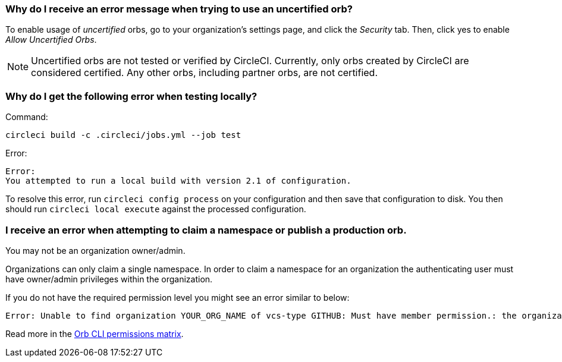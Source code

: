 [#error-message-uncertified-orbs]
=== Why do I receive an error message when trying to use an uncertified orb?

To enable usage of _uncertified_ orbs, go to your organization's settings page, and click the _Security_ tab. Then, click yes to enable _Allow Uncertified Orbs_.

NOTE: Uncertified orbs are not tested or verified by CircleCI. Currently, only orbs created by CircleCI are considered certified. Any other orbs, including partner orbs, are not certified.

[#build-error-when-testing-locally]
=== Why do I get the following error when testing locally?

Command:
```bash
circleci build -c .circleci/jobs.yml --job test
```
Error:
```bash
Error:
You attempted to run a local build with version 2.1 of configuration.
```

To resolve this error, run `circleci config process` on your configuration and then save that configuration to disk. You then should run `circleci local execute` against the processed configuration.

[#errors-claiming-namespace-or-publishing-orbs]
=== I receive an error when attempting to claim a namespace or publish a production orb.

You may not be an organization owner/admin.

Organizations can only claim a single namespace. In order to claim a namespace for an organization the authenticating user must have owner/admin privileges within the organization.

If you do not have the required permission level you might see an error similar to below:

```shell
Error: Unable to find organization YOUR_ORG_NAME of vcs-type GITHUB: Must have member permission.: the organization 'YOUR_ORG_NAME' under 'GITHUB' VCS-type does not exist. Did you misspell the organization or VCS?
```

Read more in the xref:orbs:author:orb-author-intro.adoc#permissions-matrix[Orb CLI permissions matrix].
